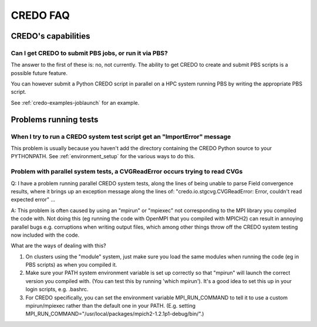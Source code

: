 .. _credo-faq:

*********
CREDO FAQ
*********

CREDO's capabilities
====================

Can I get CREDO to submit PBS jobs, or run it via PBS?
------------------------------------------------------

The answer to the first of these is: no, not currently. The ability to get
CREDO to create and submit PBS scripts is a possible future feature.

You can however submit a Python CREDO script in parallel on a HPC system
running PBS by writing the appropriate PBS script.

See :ref:`credo-examples-joblaunch` for an example.

Problems running tests
======================

When I try to run a CREDO system test script get an "ImportError" message
-------------------------------------------------------------------------

This problem is usually because you haven't add the directory containing
the CREDO Python source to your PYTHONPATH. See :ref:`environment_setup`
for the various ways to do this.

Problem with parallel system tests, a CVGReadError occurs trying to read CVGs
-----------------------------------------------------------------------------

Q: I have a problem running parallel CREDO system tests, along the lines
of being unable to parse Field convergence results, where it brings up an
exception message along the lines of:
"credo.io.stgcvg.CVGReadError: Error, couldn't read expected error" ...

A: This problem is often caused by using an "mpirun" or "mpiexec"
not corresponding to the MPI library you compiled the code with. Not doing
this (eg running the code with OpenMPI that you compiled with MPICH2)
can result in annoying parallel bugs  e.g. corruptions when writing
output files, which among other things throw off the CREDO system
testing now included with the code.

What are the ways of dealing with this?

1. On clusters using the "module" system, just make sure you load the
   same modules when running the code (eg in PBS scripts) as when you
   compiled it.
2. Make sure your PATH system environment variable is set up
   correctly so that "mpirun" will launch the correct version you
   compiled with. (You can test this by running 'which mpirun'). It's a
   good idea to set this up in your login scripts, e.g. .bashrc.
3. For CREDO specifically, you can set the environment variable
   MPI_RUN_COMMAND to tell it to use a custom mpirun/mpiexec rather than
   the default one in your PATH. (E.g. setting
   MPI_RUN_COMMAND="/usr/local/packages/mpich2-1.2.1p1-debug/bin/".) 
